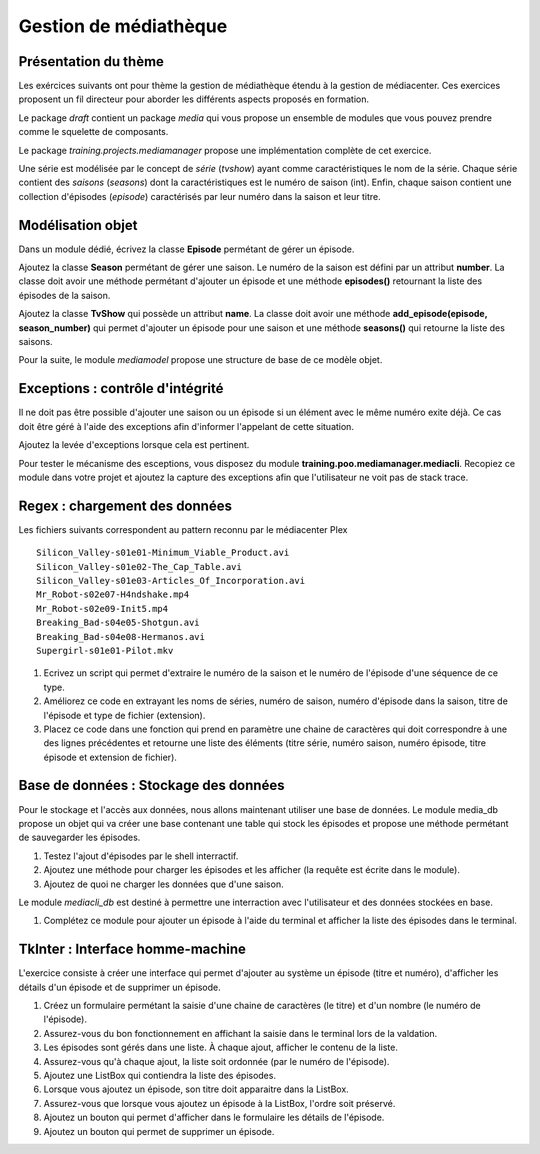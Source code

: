 Gestion de médiathèque
======================

Présentation du thème
---------------------
Les exércices suivants ont pour thème la gestion de médiathèque étendu à la
gestion de médiacenter. Ces exercices proposent un fil directeur pour aborder les
différents aspects proposés en formation.

Le package `draft` contient un package `media` qui vous propose un ensemble de modules que vous
pouvez prendre comme le squelette de composants.

Le package `training.projects.mediamanager` propose une implémentation complète de cet exercice.

Une série est modélisée par le concept de *série* (`tvshow`)  ayant comme caractéristiques le nom
de la série. Chaque série contient des *saisons* (`seasons`) dont la caractéristiques est le numéro
de saison (int). Enfin, chaque saison contient une collection d'épisodes (`episode`) caractérisés
par leur numéro dans la saison et leur titre.

Modélisation objet
------------------

Dans un module dédié, écrivez la classe **Episode** permétant de gérer un épisode.

Ajoutez la classe **Season** permétant de gérer une saison. Le numéro de la saison est défini par
un attribut **number**. La classe doit avoir une méthode permétant d'ajouter un épisode et une
méthode **episodes()** retournant la liste des épisodes de la saison.

Ajoutez la classe **TvShow** qui possède un attribut **name**. La classe doit avoir une méthode
**add_episode(episode, season_number)** qui permet d'ajouter un épisode pour une saison et une
méthode **seasons()** qui retourne la liste des saisons.

Pour la suite, le module `mediamodel` propose une structure de base de ce modèle objet.

Exceptions : contrôle d'intégrité
---------------------------------

Il ne doit pas être possible d'ajouter une saison ou un épisode si un élément avec le même numéro
exite déjà. Ce cas doit être géré à l'aide des exceptions afin d'informer l'appelant de cette
situation.

Ajoutez la levée d'exceptions lorsque cela est pertinent.

Pour tester le mécanisme des esceptions, vous disposez du module
**training.poo.mediamanager.mediacli**. Recopiez ce module dans votre projet et ajoutez la capture
des exceptions afin que l'utilisateur ne voit pas de stack trace.

Regex : chargement des données
------------------------------

Les fichiers suivants correspondent au pattern reconnu par le médiacenter Plex ::

    Silicon_Valley-s01e01-Minimum_Viable_Product.avi
    Silicon_Valley-s01e02-The_Cap_Table.avi
    Silicon_Valley-s01e03-Articles_Of_Incorporation.avi
    Mr_Robot-s02e07-H4ndshake.mp4
    Mr_Robot-s02e09-Init5.mp4
    Breaking_Bad-s04e05-Shotgun.avi
    Breaking_Bad-s04e08-Hermanos.avi
    Supergirl-s01e01-Pilot.mkv

#. Ecrivez un script qui permet d'extraire le numéro de la saison et le numéro de l'épisode d'une
   séquence de ce type.
#. Améliorez ce code en extrayant les noms de séries, numéro de saison, numéro d'épisode dans la
   saison, titre de l'épisode et type de fichier (extension).
#. Placez ce code dans une fonction qui prend en paramètre une chaine de caractères qui doit
   correspondre à une des lignes précédentes et retourne une liste des éléments (titre série, numéro
   saison, numéro épisode, titre épisode et extension de fichier).

Base de données : Stockage des données
--------------------------------------

Pour le stockage et l'accès aux données, nous allons maintenant utiliser une base de données. Le
module media_db propose un objet qui va créer une base contenant une table qui stock les épisodes
et propose une méthode permétant de sauvegarder les épisodes.

#. Testez l'ajout d'épisodes par le shell interractif.
#. Ajoutez une méthode pour charger les épisodes et les afficher (la requête est écrite dans le
   module).
#. Ajoutez de quoi ne charger les données que d'une saison.

Le module `mediacli_db` est destiné à permettre une interraction avec l'utilisateur et des données
stockées en base.

#. Complétez ce module pour ajouter un épisode à l'aide du terminal et afficher la liste des
   épisodes dans le terminal.

TkInter : Interface homme-machine
---------------------------------

L'exercice consiste à créer une interface qui permet d'ajouter au système un épisode (titre et
numéro), d'afficher les détails d'un épisode et de supprimer un épisode.

#. Créez un formulaire permétant la saisie d'une chaine de caractères (le titre) et d'un nombre (le
   numéro de l'épisode).
#. Assurez-vous du bon fonctionnement en affichant la saisie dans le terminal lors de la valdation.
#. Les épisodes sont gérés dans une liste. À chaque ajout, afficher le contenu de la liste.
#. Assurez-vous qu'à chaque ajout, la liste soit ordonnée (par le numéro de l'épisode).
#. Ajoutez une ListBox qui contiendra la liste des épisodes.
#. Lorsque vous ajoutez un épisode, son titre doit apparaitre dans la ListBox.
#. Assurez-vous que lorsque vous ajoutez un épisode à la ListBox, l'ordre soit préservé.
#. Ajoutez un bouton qui permet d'afficher dans le formulaire les détails de l'épisode.
#. Ajoutez un bouton qui permet de supprimer un épisode.